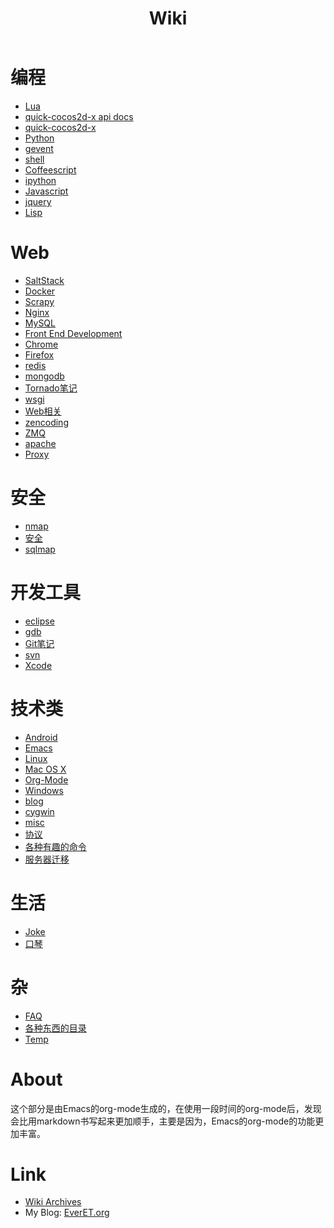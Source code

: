 #+TITLE: Wiki
#+OPTIONS: toc:nil num:nil


* 编程
  + [[file:lua.org][Lua]]
  + [[http://everet.org/notes/quick-cocos2d-x/][quick-cocos2d-x api docs]]
  + [[file:quick-cocos2d-x.org][quick-cocos2d-x]]
  + [[file:python.org][Python]]
  + [[file:gevent.org][gevent]]
  + [[file:shell.org][shell]]
  + [[file:coffeescript.org][Coffeescript]]
  + [[file:ipython.org][ipython]]
  + [[file:javascript.org][Javascript]]
  + [[file:jquery.org][jquery]]
  + [[file:lisp.org][Lisp]]

* Web
  + [[./saltstack.org][SaltStack]]
  + [[./docker.org][Docker]]
  + [[./Scrapy.org][Scrapy]]
  + [[file:nginx.org][Nginx]]
  + [[file:mysql.org][MySQL]]
  + [[file:fed.org][Front End Development]]
  + [[file:chrome.org][Chrome]]
  + [[file:firefox.org][Firefox]]
  + [[file:redis.org][redis]]
  + [[file:mongodb.org][mongodb]]
  + [[file:tornado.org][Tornado笔记]]
  + [[file:uwsgi.org][wsgi]]
  + [[file:web.org][Web相关]]
  + [[file:zencoding.org][zencoding]]
  + [[file:zmq.org][ZMQ]]
  + [[file:apache.org][apache]]
  + [[file:proxy.org][Proxy]]

* 安全
  + [[file:nmap.org][nmap]]
  + [[file:secure.org][安全]]
  + [[file:sqlmap.org][sqlmap]]

* 开发工具
  + [[file:eclipse.org][eclipse]]
  + [[file:gdb.org][gdb]]
  + [[file:git.org][Git笔记]]
  + [[file:svn.org][svn]]
  + [[file:xcode.org][Xcode]]

* 技术类
  + [[file:android.org][Android]]
  + [[file:emacs.org][Emacs]]
  + [[file:linux.org][Linux]]
  + [[file:mac.org][Mac OS X]]
  + [[file:org-mode.org][Org-Mode]]
  + [[file:windows.org][Windows]]
  + [[file:blog.org][blog]]
  + [[file:cygwin.org][cygwin]]
  + [[file:misc.org][misc]]
  + [[file:protocol.org][协议]]
  + [[file:command.org][各种有趣的命令]]
  + [[file:migrate.org][服务器迁移]]

* 生活
  + [[file:joke.org][Joke]]
  + [[file:harmonica.org][口琴]]

* 杂
  + [[file:faq.org][FAQ]]
  + [[https://github.com/sindresorhus/awesome][各种东西的目录]]
  + [[file:temp.org][Temp]]


* About
  这个部分是由Emacs的org-mode生成的，在使用一段时间的org-mode后，发现会比用markdown书写起来更加顺手，主要是因为，Emacs的org-mode的功能更加丰富。

* Link
  - [[file:archives.org][Wiki Archives]]
  - My Blog: [[http://EverET.org][EverET.org]]
